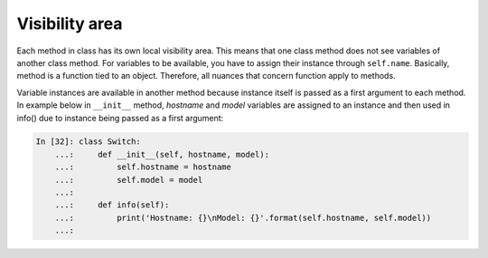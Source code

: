 Visibility area
~~~~~~~~~~~~~~~~~

Each method in class has its own local visibility area. This means that one class method does not see variables of another class method. For variables to be available, you have to assign their instance through  ``self.name``.
Basically, method is a function tied to an object. Therefore, all nuances that concern function apply to methods.

Variable instances are available in another method because instance itself is passed as a first argument to each method. In example below in  ``__init__`` method, *hostname* and *model* variables are assigned to an instance and then used in info() due to instance being passed as a first argument:

.. code:: python

    In [32]: class Switch:
        ...:     def __init__(self, hostname, model):
        ...:         self.hostname = hostname
        ...:         self.model = model
        ...:
        ...:     def info(self):
        ...:         print('Hostname: {}\nModel: {}'.format(self.hostname, self.model))
        ...:

